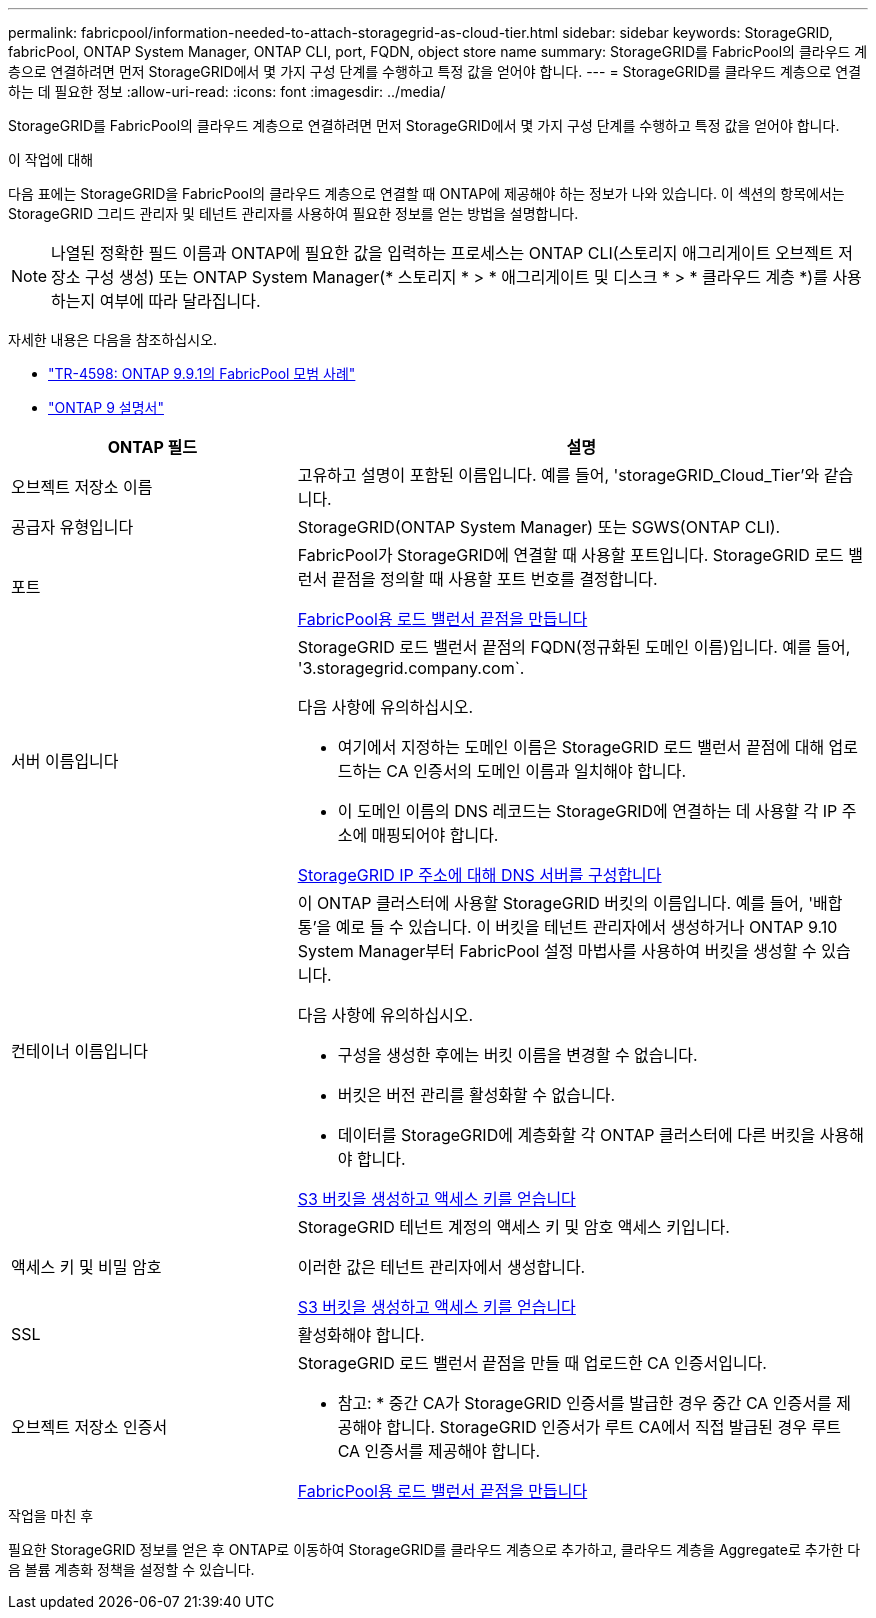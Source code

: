 ---
permalink: fabricpool/information-needed-to-attach-storagegrid-as-cloud-tier.html 
sidebar: sidebar 
keywords: StorageGRID, fabricPool, ONTAP System Manager, ONTAP CLI, port, FQDN, object store name 
summary: StorageGRID를 FabricPool의 클라우드 계층으로 연결하려면 먼저 StorageGRID에서 몇 가지 구성 단계를 수행하고 특정 값을 얻어야 합니다. 
---
= StorageGRID를 클라우드 계층으로 연결하는 데 필요한 정보
:allow-uri-read: 
:icons: font
:imagesdir: ../media/


[role="lead"]
StorageGRID를 FabricPool의 클라우드 계층으로 연결하려면 먼저 StorageGRID에서 몇 가지 구성 단계를 수행하고 특정 값을 얻어야 합니다.

.이 작업에 대해
다음 표에는 StorageGRID을 FabricPool의 클라우드 계층으로 연결할 때 ONTAP에 제공해야 하는 정보가 나와 있습니다. 이 섹션의 항목에서는 StorageGRID 그리드 관리자 및 테넌트 관리자를 사용하여 필요한 정보를 얻는 방법을 설명합니다.


NOTE: 나열된 정확한 필드 이름과 ONTAP에 필요한 값을 입력하는 프로세스는 ONTAP CLI(스토리지 애그리게이트 오브젝트 저장소 구성 생성) 또는 ONTAP System Manager(* 스토리지 * > * 애그리게이트 및 디스크 * > * 클라우드 계층 *)를 사용하는지 여부에 따라 달라집니다.

자세한 내용은 다음을 참조하십시오.

* https://www.netapp.com/pdf.html?item=/media/17239-tr4598pdf.pdf["TR-4598: ONTAP 9.9.1의 FabricPool 모범 사례"^]
* https://docs.netapp.com/us-en/ontap/index.html["ONTAP 9 설명서"^]


[cols="1a,2a"]
|===
| ONTAP 필드 | 설명 


 a| 
오브젝트 저장소 이름
 a| 
고유하고 설명이 포함된 이름입니다. 예를 들어, 'storageGRID_Cloud_Tier'와 같습니다.



 a| 
공급자 유형입니다
 a| 
StorageGRID(ONTAP System Manager) 또는 SGWS(ONTAP CLI).



 a| 
포트
 a| 
FabricPool가 StorageGRID에 연결할 때 사용할 포트입니다. StorageGRID 로드 밸런서 끝점을 정의할 때 사용할 포트 번호를 결정합니다.

xref:creating-load-balancer-endpoint-for-fabricpool.adoc[FabricPool용 로드 밸런서 끝점을 만듭니다]



 a| 
서버 이름입니다
 a| 
StorageGRID 로드 밸런서 끝점의 FQDN(정규화된 도메인 이름)입니다. 예를 들어, '3.storagegrid.company.com`.

다음 사항에 유의하십시오.

* 여기에서 지정하는 도메인 이름은 StorageGRID 로드 밸런서 끝점에 대해 업로드하는 CA 인증서의 도메인 이름과 일치해야 합니다.
* 이 도메인 이름의 DNS 레코드는 StorageGRID에 연결하는 데 사용할 각 IP 주소에 매핑되어야 합니다.


xref:configuring-dns-for-storagegrid-ip-addresses.adoc[StorageGRID IP 주소에 대해 DNS 서버를 구성합니다]



 a| 
컨테이너 이름입니다
 a| 
이 ONTAP 클러스터에 사용할 StorageGRID 버킷의 이름입니다. 예를 들어, '배합통'을 예로 들 수 있습니다. 이 버킷을 테넌트 관리자에서 생성하거나 ONTAP 9.10 System Manager부터 FabricPool 설정 마법사를 사용하여 버킷을 생성할 수 있습니다.

다음 사항에 유의하십시오.

* 구성을 생성한 후에는 버킷 이름을 변경할 수 없습니다.
* 버킷은 버전 관리를 활성화할 수 없습니다.
* 데이터를 StorageGRID에 계층화할 각 ONTAP 클러스터에 다른 버킷을 사용해야 합니다.


xref:creating-s3-bucket-and-access-key.adoc[S3 버킷을 생성하고 액세스 키를 얻습니다]



 a| 
액세스 키 및 비밀 암호
 a| 
StorageGRID 테넌트 계정의 액세스 키 및 암호 액세스 키입니다.

이러한 값은 테넌트 관리자에서 생성합니다.

xref:creating-s3-bucket-and-access-key.adoc[S3 버킷을 생성하고 액세스 키를 얻습니다]



 a| 
SSL
 a| 
활성화해야 합니다.



 a| 
오브젝트 저장소 인증서
 a| 
StorageGRID 로드 밸런서 끝점을 만들 때 업로드한 CA 인증서입니다.

* 참고: * 중간 CA가 StorageGRID 인증서를 발급한 경우 중간 CA 인증서를 제공해야 합니다. StorageGRID 인증서가 루트 CA에서 직접 발급된 경우 루트 CA 인증서를 제공해야 합니다.

xref:creating-load-balancer-endpoint-for-fabricpool.adoc[FabricPool용 로드 밸런서 끝점을 만듭니다]

|===
.작업을 마친 후
필요한 StorageGRID 정보를 얻은 후 ONTAP로 이동하여 StorageGRID를 클라우드 계층으로 추가하고, 클라우드 계층을 Aggregate로 추가한 다음 볼륨 계층화 정책을 설정할 수 있습니다.
